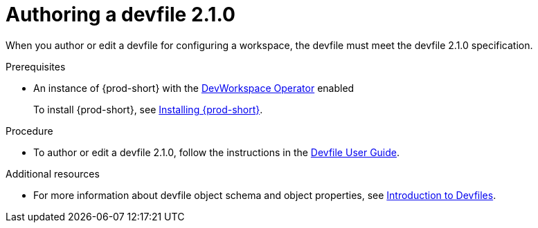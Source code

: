 :parent-context-of-authoring-devfiles-version-2: {context}

[id="authoring-devfiles-version-2_{context}"]
= Authoring a devfile 2.1.0
//a new attribute to be considered for supported devfile version specification for when all three assemblies on the topic of authoring a devfile are rewritten. max-cx

:context: authoring-devfiles-version-2

When you author or edit a devfile for configuring a workspace, the devfile must meet the devfile 2.1.0 specification.

.Prerequisites
* An instance of {prod-short} with the xref:installation-guide:enabling-dev-workspace-engine.adoc[DevWorkspace Operator] enabled
+
To install {prod-short}, see xref:installation-guide:installing-che.adoc[Installing {prod-short}].

.Procedure
//TODO - Figure out whether we want to duplicate, single source or just reference devfile docs here

* To author or edit a devfile 2.1.0, follow the instructions in the link:https://docs.devfile.io/devfile/2.0.0/user-guide/authoring-stacks.html[Devfile User Guide].

.Additional resources

* For more information about devfile object schema and object properties, see link:https://redhat-developer.github.io/devfile/devfile[Introduction to Devfiles].
//To note, the page linked to on the preceeding line discusses devfile 1.0.0., which readers here might find confusing. max-cx

:context: {parent-context-of-authoring-devfiles-version-2}

////
Hesitant to add "version" here for these reasons:
. The "version" in this text refers to the devfile's format or specification; the devfile itself has no "version 1" or "version 2".
. Having a title on "authoring a devfile version" seems a bit distracting to me, as it's about authoring a devfile, not about authoring a version.
. The IMB Style Guide on p. 185 seems to suggest not using "version" when referring to a product name and alternatively using only "version" on its own as a generic reference without the product name.
max-cx
////
